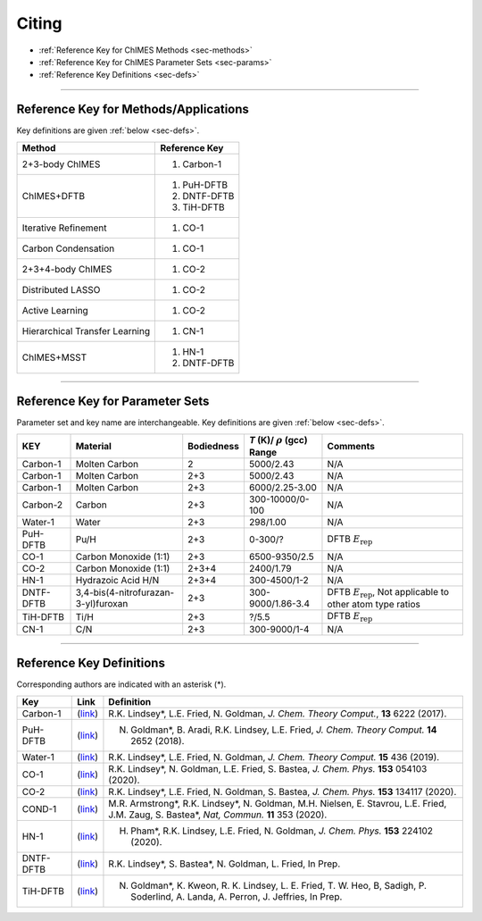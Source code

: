 .. _page-citing:

Citing
=============================================

- :ref:`Reference Key for ChIMES Methods         <sec-methods>`
- :ref:`Reference Key for ChIMES Parameter Sets  <sec-params>`
- :ref:`Reference Key Definitions                <sec-defs>`

---------------


.. _sec-methods:

----------------------------------------
Reference Key for Methods/Applications
----------------------------------------

Key definitions are given :ref:`below <sec-defs>`.

=================================  =================
Method                             Reference Key
=================================  =================
2+3-body ChIMES                    #. Carbon-1
ChIMES+DFTB                        #. PuH-DFTB
                                   #. DNTF-DFTB
                                   #. TiH-DFTB
Iterative Refinement               #. CO-1
Carbon Condensation                #. CO-1
2+3+4-body ChIMES                  #. CO-2
Distributed LASSO                  #. CO-2
Active Learning                    #. CO-2                 
Hierarchical Transfer Learning     #. CN-1
ChIMES+MSST                        #. HN-1
                                   #. DNTF-DFTB
=================================  =================

----------------


.. _sec-params:

---------------------------------
Reference Key for Parameter Sets
---------------------------------

Parameter set and key name are interchangeable. Key definitions are given :ref:`below <sec-defs>`.

=============  ====================================  ==========   ============================================   =========
KEY            Material                              Bodiedness   `T` (K)/ :math:`\rho` (gcc) Range              Comments
=============  ====================================  ==========   ============================================   =========    
Carbon-1       Molten Carbon                         2            5000/2.43                                      N/A      
Carbon-1       Molten Carbon                         2+3          5000/2.43                                      N/A      
Carbon-1       Molten Carbon                         2+3          6000/2.25-3.00                                 N/A
Carbon-2       Carbon                                2+3          300-10000/0-100                                N/A
Water-1        Water                                 2+3          298/1.00                                       N/A
PuH-DFTB       Pu/H                                  2+3          0-300/?                                        DFTB :math:`E_{\mathrm{rep}}` 
CO-1           Carbon Monoxide (1:1)                 2+3          6500-9350/2.5                                  N/A
CO-2           Carbon Monoxide (1:1)                 2+3+4        2400/1.79                                      N/A
HN-1           Hydrazoic Acid H/N                    2+3+4        300-4500/1-2                                   N/A
DNTF-DFTB      3,4-bis(4-nitrofurazan-3-yl)furoxan   2+3          300-9000/1.86-3.4                              DFTB :math:`E_{\mathrm{rep}}`, Not applicable to other atom type ratios
TiH-DFTB       Ti/H                                  2+3          ?/5.5                                      	   DFTB :math:`E_{\mathrm{rep}}`
CN-1           C/N                                   2+3          300-9000/1-4                                   N/A
=============  ====================================  ==========   ============================================   =========


---------

.. _sec-defs:

---------------------------------
Reference Key Definitions
---------------------------------

Corresponding authors are indicated with an asterisk (*).

==============   ==========================================================   ==============
Key              Link                                                         Definition
==============   ==========================================================   ==============
Carbon-1         (`link <https://doi.org/10.1021/acs.jctc.7b00867>`_)         R.K. Lindsey*, L.E. Fried, N. Goldman, `J. Chem. Theory Comput.`, **13**  6222   (2017).
PuH-DFTB         (`link <https://doi.org/10.1021/acs.jctc.8b00165>`_)         N. Goldman*, B. Aradi, R.K. Lindsey, L.E. Fried, `J. Chem. Theory Comput.` **14** 2652 (2018).
Water-1          (`link <https://doi.org/10.1021/acs.jctc.8b00831>`_)         R.K. Lindsey*, L.E. Fried, N. Goldman, `J. Chem. Theory Comput.`  **15**  436    (2019).
CO-1             (`link <https://doi.org/10.1063/5.0012840>`_)                R.K. Lindsey*, N. Goldman, L.E. Fried, S. Bastea, `J. Chem. Phys.` **153** 054103 (2020).
CO-2             (`link <https://doi.org/10.1063/5.0021965>`_)                R.K. Lindsey*, L.E. Fried, N. Goldman, S. Bastea, `J. Chem. Phys.` **153** 134117 (2020).
COND-1           (`link <https://doi.org/10.1038/s41467-019-14034-z>`_)       M.R. Armstrong*, R.K. Lindsey*, N. Goldman, M.H. Nielsen, E. Stavrou, L.E. Fried, J.M. Zaug, S. Bastea*, `Nat, Commun.` **11** 353 (2020).
HN-1             (`link <https://doi.org/10.1063/5.0029011>`_)                H. Pham*, R.K. Lindsey, L.E. Fried, N. Goldman, `J. Chem. Phys.` **153** 224102 (2020).
DNTF-DFTB        (`link <https://doi.org/10.26434/chemrxiv.14043839.v1>`_)    R.K. Lindsey*, S. Bastea*, N. Goldman, L. Fried, In Prep.
TiH-DFTB         (`link <https://doi.org/10.1021/acs.jctc.1c00172>`_)         N. Goldman*, K. Kweon, R. K. Lindsey, L. E. Fried, T. W. Heo, B, Sadigh, P. Soderlind, A. Landa, A. Perron, J. Jeffries, In Prep.
==============   ==========================================================   ==============







==============   ==========================================================   ==============
Key                  Link                                                         Definition
==============   ==========================================================   ==============
Carbon-1             (`link <https://doi.org/10.1021/acs.jctc.7b00867>`_)         R.K. Lindsey*, L.E. Fried, N. Goldman, `J. Chem. Theory Comput.`, **13**  6222   (2017).
Carbon-2             (`link <https://doi.org/10.26434/chemrxiv-2024-s1fs5-v3>`_)  R.K. Lindsey*, S. Bastea, S. Hamel, Y. Lyu, N. Goldman, Lordi . Lordi, Under review 
PuH-DFTB             (`link <https://doi.org/10.1021/acs.jctc.8b00165>`_)         N. Goldman*, B. Aradi, R.K. Lindsey, L.E. Fried, `J. Chem. Theory Comput.` **14** 2652 (2018).
Water-1              (`link <https://doi.org/10.1021/acs.jctc.8b00831>`_)         R.K. Lindsey*, L.E. Fried, N. Goldman, `J. Chem. Theory Comput.`  **15**  436    (2019).
CO-1                 (`link <https://doi.org/10.1063/5.0012840>`_)                R.K. Lindsey*, N. Goldman, L.E. Fried, S. Bastea, `J. Chem. Phys.` **153** 054103 (2020).
CO-2                 (`link <https://doi.org/10.1063/5.0021965>`_)                R.K. Lindsey*, L.E. Fried, N. Goldman, S. Bastea, `J. Chem. Phys.` **153** 134117 (2020).
COND-1               (`link <https://doi.org/10.1038/s41467-019-14034-z>`_)       M.R. Armstrong*, R.K. Lindsey*, N. Goldman, M.H. Nielsen, E. Stavrou, L.E. Fried, J.M. Zaug, S. Bastea*, `Nat, Commun.` **11** 353 (2020).
HN-1                 (`link <https://doi.org/10.1063/5.0029011>`_)                H. Pham*, R.K. Lindsey, L.E. Fried, N. Goldman, `J. Chem. Phys.` **153** 224102 (2020).
DNTF-DFTB            (`link <https://doi.org/10.26434/chemrxiv.14043839.v1>`_)    R.K. Lindsey*, S. Bastea*, N. Goldman, L. Fried.
TiH-DFTB             (`link <https://doi.org/10.1021/acs.jctc.1c00172>`_)         N. Goldman*, K. Kweon, R. K. Lindsey, L. E. Fried, T. W. Heo, B, Sadigh, P. Soderlind, A. Landa, A. Perron, J. Jeffries.
N                    (`link <https://doi.org/10.1063/5.0157238>`_)                R.K. Lindsey*, S. Bastea, Y. Lyu,  S. Hamel, N. Goldman, L.E. Fried
Training set refinement
CN-1                 (`link <https://doi.org/10.26434/chemrxiv-2024-523v8-v2>`_)  R.K. Lindsey*, A. Oladipupo, S. Bastea, B. Steele , I.F.W. Kuo, N. Goldman, Under review
==============   ==========================================================   ==============

